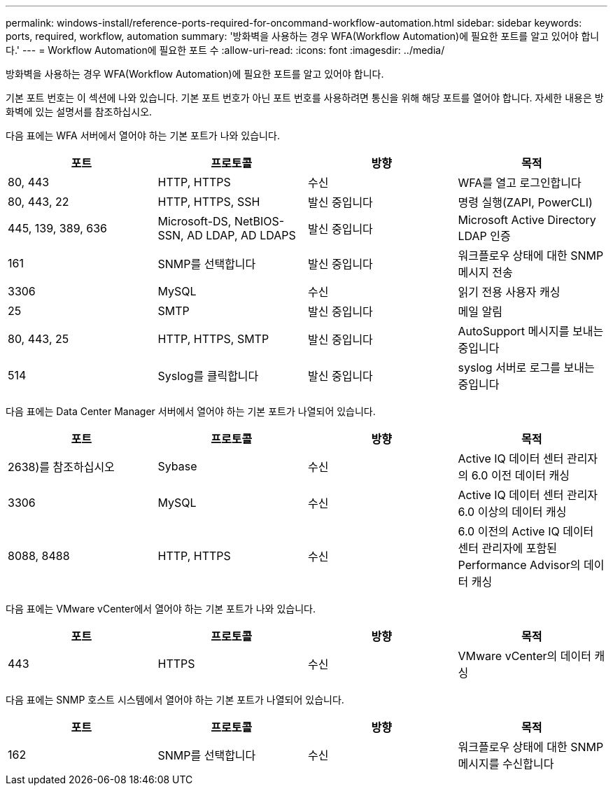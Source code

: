 ---
permalink: windows-install/reference-ports-required-for-oncommand-workflow-automation.html 
sidebar: sidebar 
keywords: ports, required, workflow, automation 
summary: '방화벽을 사용하는 경우 WFA(Workflow Automation)에 필요한 포트를 알고 있어야 합니다.' 
---
= Workflow Automation에 필요한 포트 수
:allow-uri-read: 
:icons: font
:imagesdir: ../media/


[role="lead"]
방화벽을 사용하는 경우 WFA(Workflow Automation)에 필요한 포트를 알고 있어야 합니다.

기본 포트 번호는 이 섹션에 나와 있습니다. 기본 포트 번호가 아닌 포트 번호를 사용하려면 통신을 위해 해당 포트를 열어야 합니다. 자세한 내용은 방화벽에 있는 설명서를 참조하십시오.

다음 표에는 WFA 서버에서 열어야 하는 기본 포트가 나와 있습니다.

[cols="4*"]
|===
| 포트 | 프로토콜 | 방향 | 목적 


 a| 
80, 443
 a| 
HTTP, HTTPS
 a| 
수신
 a| 
WFA를 열고 로그인합니다



 a| 
80, 443, 22
 a| 
HTTP, HTTPS, SSH
 a| 
발신 중입니다
 a| 
명령 실행(ZAPI, PowerCLI)



 a| 
445, 139, 389, 636
 a| 
Microsoft-DS, NetBIOS-SSN, AD LDAP, AD LDAPS
 a| 
발신 중입니다
 a| 
Microsoft Active Directory LDAP 인증



 a| 
161
 a| 
SNMP를 선택합니다
 a| 
발신 중입니다
 a| 
워크플로우 상태에 대한 SNMP 메시지 전송



 a| 
3306
 a| 
MySQL
 a| 
수신
 a| 
읽기 전용 사용자 캐싱



 a| 
25
 a| 
SMTP
 a| 
발신 중입니다
 a| 
메일 알림



 a| 
80, 443, 25
 a| 
HTTP, HTTPS, SMTP
 a| 
발신 중입니다
 a| 
AutoSupport 메시지를 보내는 중입니다



 a| 
514
 a| 
Syslog를 클릭합니다
 a| 
발신 중입니다
 a| 
syslog 서버로 로그를 보내는 중입니다

|===
다음 표에는 Data Center Manager 서버에서 열어야 하는 기본 포트가 나열되어 있습니다.

[cols="4*"]
|===
| 포트 | 프로토콜 | 방향 | 목적 


 a| 
2638)를 참조하십시오
 a| 
Sybase
 a| 
수신
 a| 
Active IQ 데이터 센터 관리자의 6.0 이전 데이터 캐싱



 a| 
3306
 a| 
MySQL
 a| 
수신
 a| 
Active IQ 데이터 센터 관리자 6.0 이상의 데이터 캐싱



 a| 
8088, 8488
 a| 
HTTP, HTTPS
 a| 
수신
 a| 
6.0 이전의 Active IQ 데이터 센터 관리자에 포함된 Performance Advisor의 데이터 캐싱

|===
다음 표에는 VMware vCenter에서 열어야 하는 기본 포트가 나와 있습니다.

[cols="4*"]
|===
| 포트 | 프로토콜 | 방향 | 목적 


 a| 
443
 a| 
HTTPS
 a| 
수신
 a| 
VMware vCenter의 데이터 캐싱

|===
다음 표에는 SNMP 호스트 시스템에서 열어야 하는 기본 포트가 나열되어 있습니다.

[cols="4*"]
|===
| 포트 | 프로토콜 | 방향 | 목적 


 a| 
162
 a| 
SNMP를 선택합니다
 a| 
수신
 a| 
워크플로우 상태에 대한 SNMP 메시지를 수신합니다

|===
